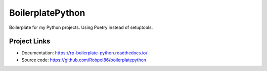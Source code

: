 =================
BoilerplatePython
=================

Boilerplate for my Python projects. Using Poetry instead of setuptools.

Project Links
=============

* Documentation: https://rp-boilerplate-python.readthedocs.io/
* Source code: https://github.com/Robpol86/boilerplatepython
